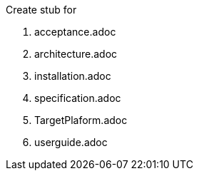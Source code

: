 Create stub for

 . acceptance.adoc
 . architecture.adoc
 . installation.adoc
 . specification.adoc
 . TargetPlaform.adoc
 . userguide.adoc